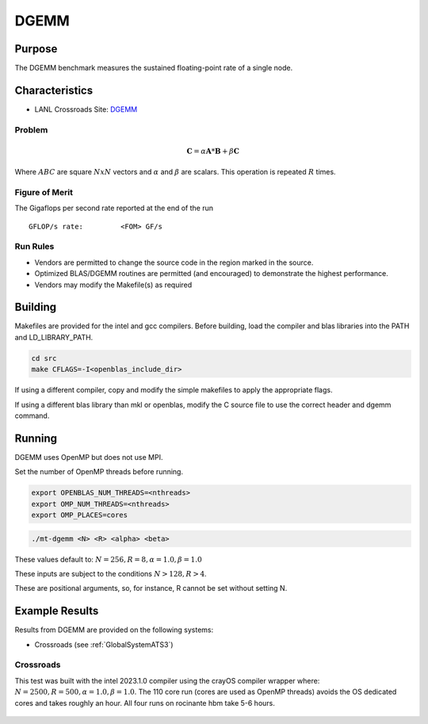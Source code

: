 *****
DGEMM
*****

Purpose
=======

The DGEMM benchmark measures the sustained floating-point rate of a single node.

Characteristics
===============

- LANL Crossroads Site: `DGEMM <https://www.lanl.gov/projects/crossroads/_assets/docs/micro/mtdgemm-crossroads-v1.0.0.tgz>`_

Problem
-------

.. math::

    \mathbf{C} = \alpha*\mathbf{A}*\mathbf{B} + \beta*\mathbf{C}

Where :math:`A B C` are square :math:`NxN` vectors and :math:`\alpha` and :math:`\beta` are scalars. This operation is repeated :math:`R` times.

Figure of Merit
---------------

The Gigaflops per second rate reported at the end of the run

::

    GFLOP/s rate:         <FOM> GF/s

Run Rules
---------

* Vendors are permitted to change the source code in the region marked in the source.
* Optimized BLAS/DGEMM routines are permitted (and encouraged) to demonstrate the highest performance.
* Vendors may modify the Makefile(s) as required

Building
========

Makefiles are provided for the intel and gcc compilers. Before building, load the compiler and blas libraries into the PATH and LD_LIBRARY_PATH. 

.. code-block:: bash

    cd src
    make CFLAGS=-I<openblas_include_dir>

..

If using a different compiler, copy and modify the simple makefiles to apply the appropriate flags.

If using a different blas library than mkl or openblas, modify the C source file to use the correct header and dgemm command.

Running
=======

DGEMM uses OpenMP but does not use MPI.

Set the number of OpenMP threads before running.

.. code-block:: bash

    export OPENBLAS_NUM_THREADS=<nthreads>
    export OMP_NUM_THREADS=<nthreads>
    export OMP_PLACES=cores

..

.. code-block:: bash

    ./mt-dgemm <N> <R> <alpha> <beta>

..

These values default to: :math:`N=256, R=8, \alpha=1.0, \beta=1.0`

These inputs are subject to the conditions :math:`N>128, R>4`.

These are positional arguments, so, for instance, R cannot be set without setting N.

Example Results
===============

Results from DGEMM are provided on the following systems:

* Crossroads (see :ref:`GlobalSystemATS3`)

Crossroads
----------

This test was built with the intel 2023.1.0 compiler using the crayOS compiler wrapper where: :math:`N=2500, R=500, \alpha=1.0, \beta=1.0`. The 110 core run (cores are used as OpenMP threads) avoids the OS dedicated cores and takes roughly an hour. All four runs on rocinante hbm take 5-6 hours.

.. csv-table:: DGEMM microbenchmark FLOPs measurement
   :file: dgemm_ats3.csv
   :align: center
   :widths: 10, 10
   :header-rows: 1

.. figure:: dgemm_ats3.png
   :align: center
   :scale: 50%
   :alt: DGEMM microbenchmark FLOPs measurement
